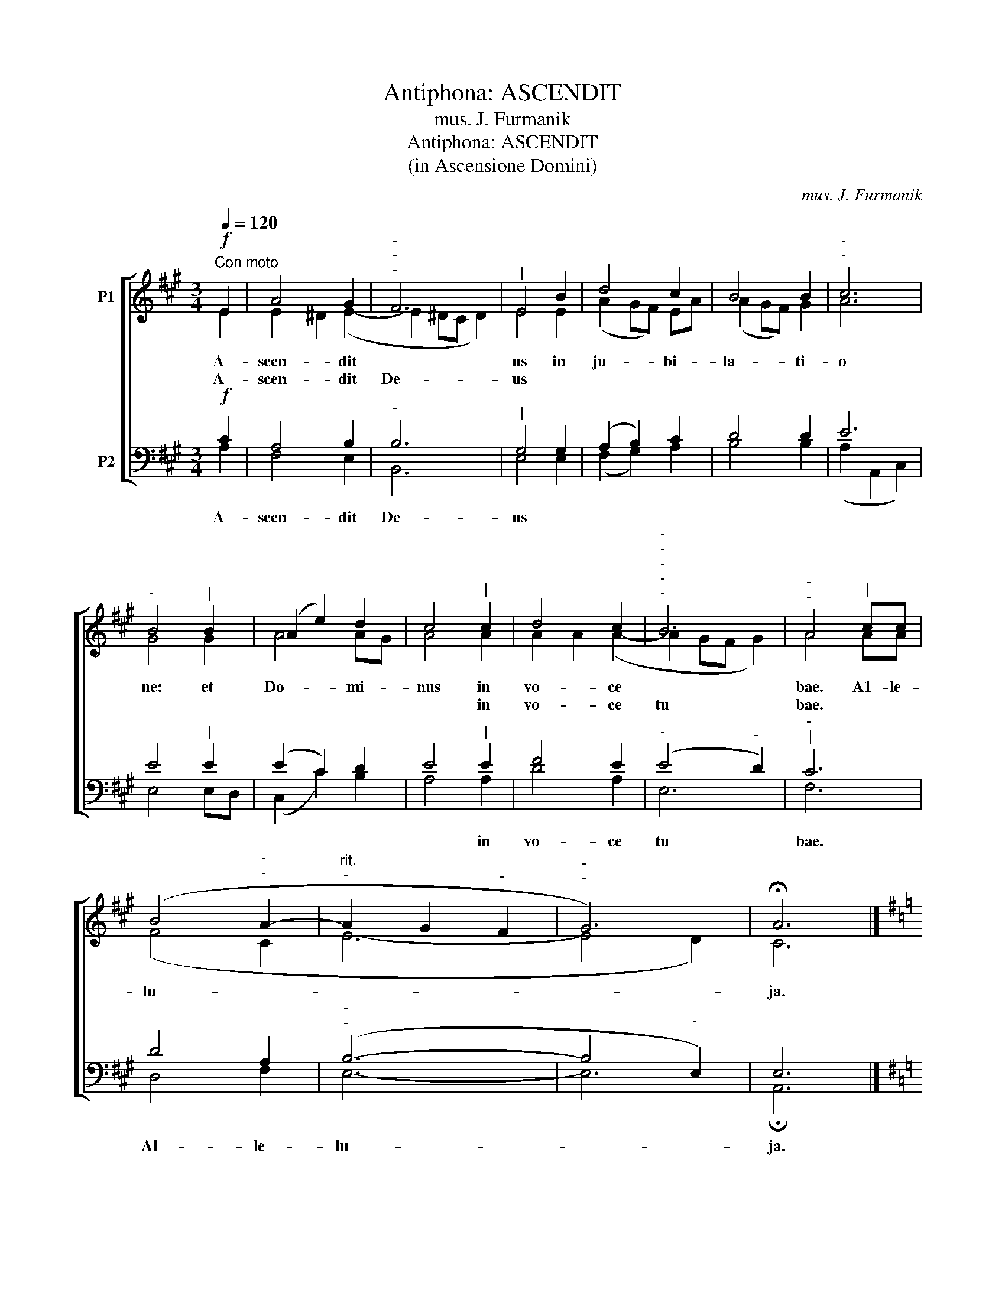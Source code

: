 X:1
T:Antiphona: ASCENDIT
T:mus. J. Furmanik
T:Antiphona: ASCENDIT
T:(in Ascensione Domini)
C:mus. J. Furmanik
%%score [ ( 1 2 ) ( 3 4 ) ]
L:1/8
Q:1/4=120
M:3/4
K:A
V:1 treble nm="P1"
V:2 treble 
V:3 bass nm="P2"
V:4 bass 
V:1
!f!"^Con moto" E2 | A4 G2 |"^-""^-""^-" F6 |"^|" E4 B2 | d4 c2 | B4 B2 |"^-""^-" c6 | %7
w: A-|scen- dit||us in|ju- bi-|la- ti-|o|
w: A-|scen- dit|De-|us *||||
"^-" B4"^|" B2 | (A2 e2) d2 | c4"^|" c2 | d4 c2 |"^-""^-""^-""^-""^-" B6 |"^-""^-" A4"^|" cc | %13
w: ne: et|Do- * mi-|nus in|vo- ce||bae. A1- le-|
w: ||* in|vo- ce|tu|bae. * *|
 (B4"^-""^-" A2- |"^rit.""^-" A2 G2"^-" F2 |"^-""^-" G6) | !fermata!A6 |] %17
w: lu- *|||ja.|
w: ||||
[K:G][M:4/4]!f!"^Allegro"[Q:1/4=120] B2 | d4 B2 B2 | e4 d4 | c4 c2 c2 | B4 A4 || B3 B d2 B2 | %23
w: As-|cen- dit in|coe- lum|Do- mi- nus|ve- re.|Al- le- lu- ja,|
w: ||||||
 B3 B e2 c2 | z8 | (e3 d"^-" c2) B2 | A4 !fermata!B4 |] %27
w: al- le- lu- ja,||al- * * le-|lu- ja.|
w: ||||
V:2
 E2 | E2 ^D2 (E2- | E2 ^DC D2) | E4 E2 | (A2 GF) EA | (A2 GF) G2 | A6 | G4 G2 | A4 AG | A4 A2 | %10
 A2 A2 (A2- | A2 GF G2) | A4 AA | (F4 C2 | E6- | E4 D2) | C6 |][K:G][M:4/4] G2 | G4 G2 G2 | G4 G4 | %20
 F4 A2 A2 | G4 F4 || G3 G A2 G2 | ^G3 G B2 A2 | x8 | F6 G2 | (G2 F2) G4 |] %27
V:3
!f! C2 | A,4 B,2 |"^-" B,6 |"^|" G,4 G,2 | (A,2 B,2) C2 | D4 D2 | E6 | E4"^|" E2 | (E2 C2) D2 | %9
w: |||||||||
w: A-|scen- dit|De-|us *||||||
 E4"^|" E2 | F4 E2 |"^-" (E4"^-" D2) |"^-""^|" C6 | D4 A,2 |"^-""^-" (B,6- | B,4"^-" E,2) | E,6 |] %17
w: ||||||||
w: * in|vo- ce|tu *|bae.|Al- le-|lu-||ja.|
[K:G][M:4/4] D2 | D4 D2 D2 | C4 D4 | D4 D2 D2 | D4 D4 || D2 D2 D2 D2 | E2 E2 E2 E2 | D3 D D2 D2 | %25
w: |||||||al- le- lu- ja,|
w: ||||||||
 (C3 B, A,2) (B,C) | D4 D4 |] %27
w: ||
w: ||
V:4
 A,2 | F,4 E,2 | B,,6 | E,4 E,2 | (F,2 G,2) A,2 | B,4 B,2 | (A,2 A,,2 C,2) | E,4 E,D, | %8
 (C,2 C2) B,2 | A,4 A,2 | D4 A,2 | E,6 | F,6 | D,4 F,2 | E,6- | E,6 | !fermata!A,,6 |] %17
[K:G][M:4/4] G,2 | B,4 G,2 G,2 | C4 B,4 | A,4 F,2 F,2 | G,4 D,4 || G,3 G, F,2 G,2 | %23
 E,3 E, ^G,2 A,2 | z8 | D,6 D,2 | D,4 !fermata![G,,G,]4 |] %27

